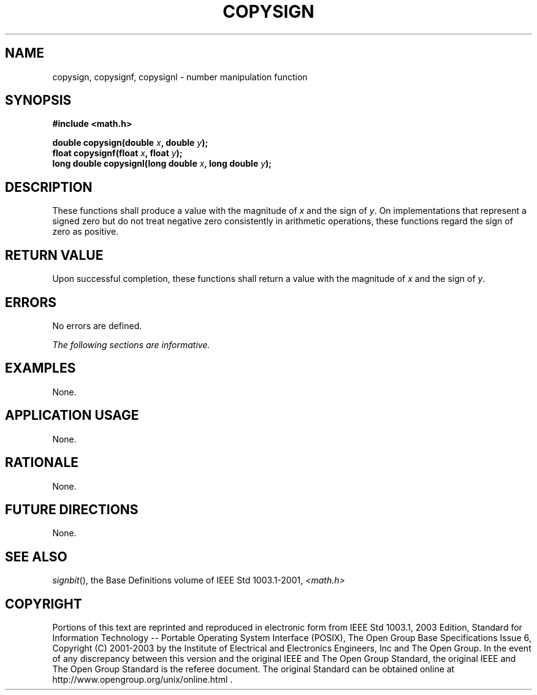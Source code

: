 .\" Copyright (c) 2001-2003 The Open Group, All Rights Reserved 
.TH "COPYSIGN" 3 2003 "IEEE/The Open Group" "POSIX Programmer's Manual"
.\" copysign 
.SH NAME
copysign, copysignf, copysignl \- number manipulation function
.SH SYNOPSIS
.LP
\fB#include <math.h>
.br
.sp
double copysign(double\fP \fIx\fP\fB, double\fP \fIy\fP\fB);
.br
float copysignf(float\fP \fIx\fP\fB, float\fP \fIy\fP\fB);
.br
long double copysignl(long double\fP \fIx\fP\fB, long double\fP \fIy\fP\fB);
.br
\fP
.SH DESCRIPTION
.LP
These functions shall produce a value with the magnitude of \fIx\fP
and the sign of \fIy\fP. On implementations that represent
a signed zero but do not treat negative zero consistently in arithmetic
operations, these functions regard the sign of zero as
positive.
.SH RETURN VALUE
.LP
Upon successful completion, these functions shall return a value with
the magnitude of \fIx\fP and the sign of \fIy\fP.
.SH ERRORS
.LP
No errors are defined.
.LP
\fIThe following sections are informative.\fP
.SH EXAMPLES
.LP
None.
.SH APPLICATION USAGE
.LP
None.
.SH RATIONALE
.LP
None.
.SH FUTURE DIRECTIONS
.LP
None.
.SH SEE ALSO
.LP
\fIsignbit\fP(), the Base Definitions volume of IEEE\ Std\ 1003.1-2001,
\fI<math.h>\fP
.SH COPYRIGHT
Portions of this text are reprinted and reproduced in electronic form
from IEEE Std 1003.1, 2003 Edition, Standard for Information Technology
-- Portable Operating System Interface (POSIX), The Open Group Base
Specifications Issue 6, Copyright (C) 2001-2003 by the Institute of
Electrical and Electronics Engineers, Inc and The Open Group. In the
event of any discrepancy between this version and the original IEEE and
The Open Group Standard, the original IEEE and The Open Group Standard
is the referee document. The original Standard can be obtained online at
http://www.opengroup.org/unix/online.html .
